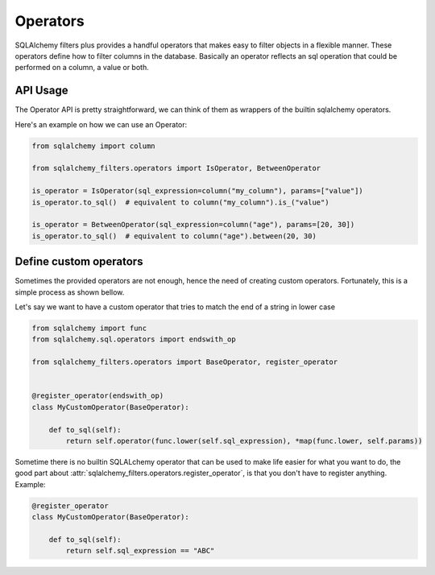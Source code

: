 Operators
---------


SQLAlchemy filters plus provides a handful operators that makes easy to filter objects in a flexible manner.
These operators define how to filter columns in the database.
Basically an operator reflects an sql operation that could be performed on a column, a value or both.


API Usage
=========

The Operator API is pretty straightforward, we can think of them as wrappers of the builtin sqlalchemy operators.

Here's an example on how we can use an Operator:

.. code-block:: python

    from sqlalchemy import column

    from sqlalchemy_filters.operators import IsOperator, BetweenOperator

    is_operator = IsOperator(sql_expression=column("my_column"), params=["value"])
    is_operator.to_sql()  # equivalent to column("my_column").is_("value")

    is_operator = BetweenOperator(sql_expression=column("age"), params=[20, 30])
    is_operator.to_sql()  # equivalent to column("age").between(20, 30)

Define custom operators
=======================

Sometimes the provided operators are not enough, hence the need of creating custom operators. Fortunately, this is
a simple process as shown bellow.

Let's say we want to have a custom operator that tries to match the end of a string in lower case

.. code-block:: python

    from sqlalchemy import func
    from sqlalchemy.sql.operators import endswith_op

    from sqlalchemy_filters.operators import BaseOperator, register_operator


    @register_operator(endswith_op)
    class MyCustomOperator(BaseOperator):

        def to_sql(self):
            return self.operator(func.lower(self.sql_expression), *map(func.lower, self.params))



Sometime there is no builtin SQLALchemy operator that can be used to make life easier for what you want to do, the good
part about :attr:`sqlalchemy_filters.operators.register_operator`, is that you don't have to register anything. Example:

.. code-block:: python

    @register_operator
    class MyCustomOperator(BaseOperator):

        def to_sql(self):
            return self.sql_expression == "ABC"


